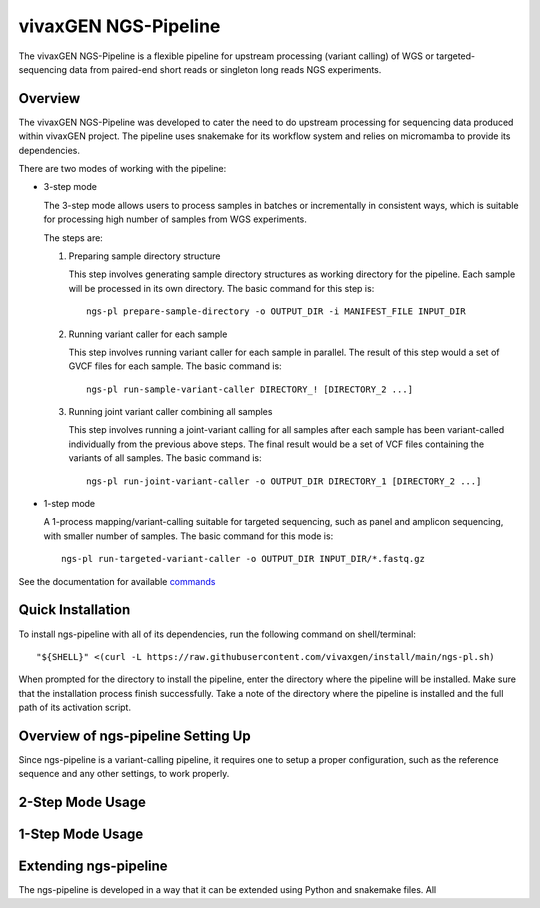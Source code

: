 
vivaxGEN NGS-Pipeline
=====================


The vivaxGEN NGS-Pipeline is a flexible pipeline for upstream processing (variant calling) of WGS or
targeted-sequencing data from paired-end short reads or singleton long reads NGS experiments.


Overview
--------

The vivaxGEN NGS-Pipeline was developed to cater the need to do upstream processing for
sequencing data produced within vivaxGEN project.
The pipeline uses snakemake for its workflow system and relies on micromamba to provide
its dependencies.

There are two modes of working with the pipeline:

* 3-step mode

  The 3-step mode allows users to process samples in batches or incrementally in consistent ways, which is suitable for processing high number of samples from WGS experiments.

  The steps are:

  #.  Preparing sample directory structure

      This step involves generating sample directory structures as working directory for the pipeline.
      Each sample will be processed in its own directory.
      The basic command for this step is::

        ngs-pl prepare-sample-directory -o OUTPUT_DIR -i MANIFEST_FILE INPUT_DIR

  #.  Running variant caller for each sample

      This step involves running variant caller for each sample in parallel.
      The result of this step would a set of GVCF files for each sample.
      The basic command is::

        ngs-pl run-sample-variant-caller DIRECTORY_! [DIRECTORY_2 ...]

  #.  Running joint variant caller combining all samples

      This step involves running a joint-variant calling for all samples after each sample
      has been variant-called individually from the previous above steps.
      The final result would be a set of VCF files containing the variants of all samples.
      The basic command is::

        ngs-pl run-joint-variant-caller -o OUTPUT_DIR DIRECTORY_1 [DIRECTORY_2 ...]

* 1-step mode

  A 1-process mapping/variant-calling suitable for targeted sequencing, such as panel and
  amplicon sequencing, with smaller number of samples.
  The basic command for this mode is::

    ngs-pl run-targeted-variant-caller -o OUTPUT_DIR INPUT_DIR/*.fastq.gz

See the documentation for available `commands <docs/commands.rst>`_


Quick Installation
------------------

To install ngs-pipeline with all of its dependencies, run the following command on shell/terminal::

    "${SHELL}" <(curl -L https://raw.githubusercontent.com/vivaxgen/install/main/ngs-pl.sh)

When prompted for the directory to install the pipeline, enter the directory where the pipeline
will be installed.
Make sure that the installation process finish successfully.
Take a note of the directory where the pipeline is installed and the full path of its activation script.


Overview of ngs-pipeline Setting Up
-----------------------------------

Since ngs-pipeline is a variant-calling pipeline, it requires one to setup a proper configuration,
such as the reference sequence and any other settings, to work properly.


2-Step Mode Usage
---------------------



1-Step Mode Usage
---------------------


Extending ngs-pipeline
----------------------

The ngs-pipeline is developed in a way that it can be extended using Python and snakemake files.
All
